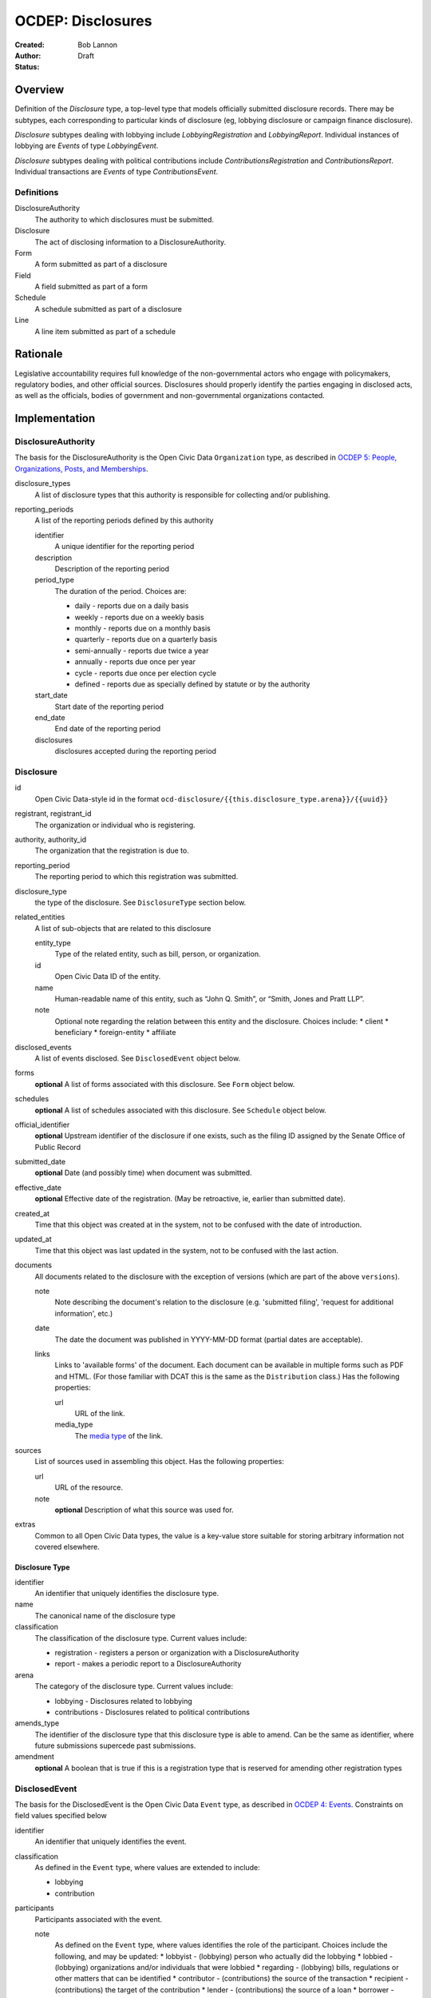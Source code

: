 ====================
OCDEP: Disclosures
====================

:Created: 
:Author: Bob Lannon
:Status: Draft

Overview
========

Definition of the `Disclosure` type, a top-level type that models officially submitted disclosure records. There may be subtypes, each corresponding to particular kinds of disclosure (eg, lobbying disclosure or campaign finance disclosure).

`Disclosure` subtypes dealing with lobbying include `LobbyingRegistration` and `LobbyingReport`. Individual instances of lobbying are `Events` of type `LobbyingEvent`.

`Disclosure` subtypes dealing with political contributions include `ContributionsRegistration` and `ContributionsReport`. Individual transactions are `Events` of type `ContributionsEvent`.

Definitions
-----------

DisclosureAuthority
    The authority to which disclosures must be submitted.

Disclosure
    The act of disclosing information to a DisclosureAuthority.

Form
    A form submitted as part of a disclosure

Field
    A field submitted as part of a form

Schedule
    A schedule submitted as part of a disclosure

Line
    A line item submitted as part of a schedule

Rationale
=========

Legislative accountability requires full knowledge of the non-governmental actors who engage with policymakers, regulatory bodies, and other official sources. Disclosures should properly identify the parties engaging in disclosed acts, as well as the officials, bodies of government and non-governmental organizations contacted.

Implementation
==============

DisclosureAuthority
-------------------
The basis for the DisclosureAuthority is the Open Civic Data ``Organization`` type, as described in `OCDEP 5: People, Organizations, Posts, and Memberships <http://opencivicdata.readthedocs.org/en/latest/proposals/0005.html>`_.

disclosure_types
    A list of disclosure types that this authority is responsible for collecting and/or publishing. 

reporting_periods
    A list of the reporting periods defined by this authority

    identifier
        A unique identifier for the reporting period

    description
        Description of the reporting period

    period_type
        The duration of the period. Choices are:

        * daily         - reports due on a daily basis
        * weekly        - reports due on a weekly basis
        * monthly       - reports due on a monthly basis
        * quarterly     - reports due on a quarterly basis
        * semi-annually - reports due twice a year
        * annually      - reports due once per year
        * cycle         - reports due once per election cycle
        * defined       - reports due as specially defined by statute or by the authority

    start_date
        Start date of the reporting period

    end_date
        End date of the reporting period

    disclosures
        disclosures accepted during the reporting period

Disclosure
----------

id
    Open Civic Data-style id in the format ``ocd-disclosure/{{this.disclosure_type.arena}}/{{uuid}}``

registrant, registrant_id
    The organization or individual who is registering.

authority, authority_id
    The organization that the registration is due to.

reporting_period
    The reporting period to which this registration was submitted.

disclosure_type
    the type of the disclosure. See ``DisclosureType`` section below.

related_entities
    A list of sub-objects that are related to this disclosure

    entity_type
        Type of the related entity, such as bill, person, or organization.
    
    id
        Open Civic Data ID of the entity.
    
    name
        Human-readable name of this entity, such as “John Q. Smith”, or “Smith, Jones and Pratt LLP”.
    note
        Optional note regarding the relation between this entity and the disclosure. Choices include:
        * client
        * beneficiary
        * foreign-entity
        * affiliate

disclosed_events
    A list of events disclosed. See ``DisclosedEvent`` object below.

forms
    **optional**
    A list of forms associated with this disclosure. See ``Form`` object below.

schedules
    **optional**
    A list of schedules associated with this disclosure. See ``Schedule`` object below.

official_identifier
    **optional**
    Upstream identifier of the disclosure if one exists, such as the filing ID assigned by the Senate Office of Public Record

submitted_date
    **optional**
    Date (and possibly time) when document was submitted.

effective_date
    **optional**
    Effective date of the registration. (May be retroactive, ie, earlier than submitted date).

created_at
    Time that this object was created at in the system, not to be confused with the date of
    introduction.

updated_at
    Time that this object was last updated in the system, not to be confused with the last action.

documents
    All documents related to the disclosure with the exception of versions (which are part of
    the above ``versions``).

    note
        Note describing the document's relation to the disclosure (e.g. 'submitted filing', 'request for additional information', etc.)
    date
        The date the document was published in YYYY-MM-DD format
        (partial dates are acceptable).
    links
        Links to 'available forms' of the document.  Each document can be available in
        multiple forms such as PDF and HTML.  (For those familiar with DCAT this is the same
        as the ``Distribution`` class.)
        Has the following properties:

        url
            URL of the link.
        media_type
            The `media type <http://en.wikipedia.org/wiki/Internet_media_type>`_ of the link.

sources
    List of sources used in assembling this object.  Has the following properties:

    url
        URL of the resource.
    note
        **optional**
        Description of what this source was used for.

extras
    Common to all Open Civic Data types, the value is a key-value store suitable for storing arbitrary information not covered elsewhere.

Disclosure Type
~~~~~~~~~~~~~~~

identifier
    An identifier that uniquely identifies the disclosure type.

name
    The canonical name of the disclosure type

classification
    The classification of the disclosure type. Current values include:
    
    * registration  - registers a person or organization with a DisclosureAuthority
    * report        - makes a periodic report to a DisclosureAuthority

arena
    The category of the disclosure type. Current values include:
        
    * lobbying      - Disclosures related to lobbying
    * contributions - Disclosures related to political contributions

amends_type
    The identifier of the disclosure type that this disclosure type is able to amend. Can be the same as identifier, where future submissions supercede past submissions.

amendment
    **optional**
    A boolean that is true if this is a registration type that is reserved for amending other registration types

DisclosedEvent
--------------
The basis for the DisclosedEvent is the Open Civic Data ``Event`` type, as described in `OCDEP 4: Events <http://opencivicdata.readthedocs.org/en/latest/proposals/0004.html>`_. Constraints on field values specified below

identifier
    An identifier that uniquely identifies the event.

classification
    As defined in the ``Event`` type, where values are extended to include:

    * lobbying
    * contribution

participants
    Participants associated with the event. 

    note
        As defined on the ``Event`` type, where values identifies the role of the participant. Choices include the following, and may be updated:
        * lobbyist      - (lobbying) person who actually did the lobbying
        * lobbied       - (lobbying) organizations and/or individuals that were lobbied
        * regarding     - (lobbying) bills, regulations or other matters that can be identified
        * contributor   - (contributions) the source of the transaction
        * recipient     - (contributions) the target of the contribution
        * lender        - (contributions) the source of a loan
        * borrower      - (contributions) the recipient of a loan
        * creditor      - (contributions) entity to which a debt is owed
        * debtors       - (contributions) entity which owes a debt

Form
----
Object representing form used for making disclosures

identifier
    An identifier that uniquely identifies the form

form_type
    An identifier that points to the type of form. See ``FormType`` section below.

fields
    A list of sub-objects representing fields in the form. See ``Field`` section below.

FormType
~~~~~~~~
The type of a form

identifier
    An identifier that uniquely identifies the form type

name
    The canonical name of the form

description
    description of the form

Field
-----
Object representing a field used in a disclosure form

identifier
    An identifier that uniquely identifies the field

field_type
    An identifier that points to the type of field. See ``FieldType`` section below.

value
    The value of the field

FieldType
~~~~~~~~~
The type of a field

identifier
    An identifier that uniquely identifies the field type

name
    The canonical name of the field

description
    Description of the field

Schedule
--------
Object representing a schedule used for making disclosures

identifier
    An identifier that uniquely identifies the schedule

schedule_type
    An identifier that points to the schedule's type. See ``ScheduleType`` section below

lines
    A list of sub-objects representing lines in the schedule. See ``Line`` object below

ScheduleType
~~~~~~~~~~~~
The type of a schedule

identifier
    An identifier that uniquely identifies the schedule type

name
    The canonical name of the schedule type

description
    description of the schedule type

Line
----
Object representing line used to populate a schedule

identifier
    An identifier that uniquely identifies the line

line_type
    A identifier that points to the line's type. See ``LineType`` section below

value
    The value of the line

LineType
~~~~~~~~
The type of a line

identifier
    An identifier that uniquely identifies the line type

name
    The canonical name of the line type

description
    description of the line type



DefinedSchema
-------------

TODO

